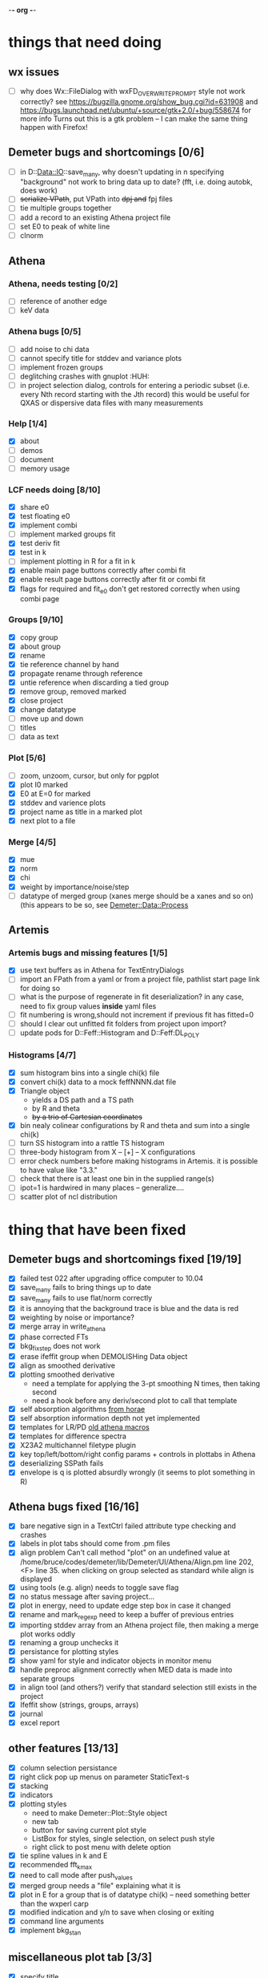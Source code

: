 -*- org -*-

* things that need doing

** wx issues
  - [ ] why does Wx::FileDialog with wxFD_OVERWRITE_PROMPT style not work correctly?
        see https://bugzilla.gnome.org/show_bug.cgi?id=631908 and 
	https://bugs.launchpad.net/ubuntu/+source/gtk+2.0/+bug/558674 for more info
        Turns out this is a gtk problem -- I can make the same thing happen with Firefox!

** Demeter bugs and shortcomings  [0/6]
  - [ ] in D::Data::IO::save_many, why doesn't updating in n specifying
       	"background" not work to bring data up to date?  (fft, i.e. doing
       	autobk, does work)
  - [ ] +serialize VPath+, put VPath into +dpj and+ fpj files
  - [ ] tie multiple groups together
  - [ ] add a record to an existing Athena project file
  - [ ] set E0 to peak of white line
  - [ ] clnorm

** Athena

*** Athena, needs testing [0/2]
   - [ ] reference of another edge
   - [ ] keV data

*** Athena bugs [0/5]
   - [ ] add noise to chi data
   - [ ] cannot specify title for stddev and variance plots
   - [ ] implement frozen groups
   - [ ] deglitching crashes with gnuplot					:HUH:
   - [ ] in project selection dialog, controls for entering a periodic
         subset (i.e. every Nth record starting with the Jth record)
         this would be useful for QXAS or dispersive data files with
         many measurements

*** Help [1/4]
   - [X]  about
   - [ ]  demos
   - [ ]  document
   - [ ]  memory usage

*** LCF needs doing [8/10]
   - [X] share e0
   - [X] test floating e0  
   - [X] implement combi
   - [ ] implement marked groups fit
   - [X] test deriv fit
   - [X] test in k
   - [ ] implement plotting in R for a fit in k
   - [X] enable main page buttons correctly after combi fit
   - [X] enable result page buttons correctly after fit or combi fit
   - [X] flags for required and fit_e0 don't get restored correctly when using combi page

*** Groups [9/10]
   - [X] copy group
   - [X] about group
   - [X] rename
   - [X] tie reference channel by hand
   - [X] propagate rename through reference
   - [X] untie reference when discarding a tied group
   - [X] remove group, removed marked
   - [X] close project
   - [X] change datatype
   - [ ] move up and down
   - [ ] titles
   - [ ] data as text

*** Plot [5/6]
   - [ ] zoom, unzoom, cursor, but only for pgplot
   - [X] plot I0 marked
   - [X] E0 at E=0 for marked
   - [X] stddev and varience plots
   - [X] project name as title in a marked plot
   - [X] next plot to a file

*** Merge [4/5]
   - [X] mue
   - [X] norm
   - [X] chi
   - [X] weight by importance/noise/step
   - [ ] datatype of merged group (xanes merge should be a xanes and so on) (this appears to be so, see [[file:lib/Demeter/Data/Process.pm][Demeter::Data::Process]]

** Artemis
*** Artemis bugs and missing features [1/5]
   - [X] use text buffers as in Athena for TextEntryDialogs
   - [ ] import an FPath from a yaml or from a project file, pathlist start page link for doing so
   - [ ] what is the purpose of regenerate in fit deserialization?  in any case, need to fix group values *inside* yaml files
   - [ ] fit numbering is wrong,should not increment if previous fit has fitted=0
   - [ ] should I clear out unfitted fit folders from project upon import?
   - [ ] update pods for D::Feff::Histogram and D::Feff:DL_POLY

*** Histograms [4/7]
   - [X] sum histogram bins into a single chi(k) file
   - [X] convert chi(k) data to a mock feffNNNN.dat file
   - [X] Triangle object
     - yields a DS path and a TS path
     - by R and theta
     - +by a trio of Cartesian coordinates+
   - [X] bin nealy colinear configurations by R and theta and sum into a single chi(k)
   - [ ] turn SS histogram into a rattle TS histogram
   - [ ] three-body histogram from X -- [+] -- X configurations
   - [ ] error check numbers before making histograms in Artemis.  it is possible to have value like "3.3."
   - [ ] check that there is at least one bin in the supplied range(s)
   - [ ] ipot=1 is hardwired in many places -- generalize....
   - [ ] scatter plot of ncl distribution


   
* thing that have been fixed
** Demeter bugs and shortcomings fixed  [19/19]
  - [X] failed test 022 after upgrading office computer to 10.04
  - [X] save_many fails to bring things up to date
  - [X] save_many fails to use flat/norm correctly
  - [X] it is annoying that the background trace is blue and the data is red
  - [X] weighting by noise or importance?
  - [X] merge array in write_athena
  - [X] phase corrected FTs
  - [X] bkg_fix_step does not work
  - [X] erase ifeffit group when DEMOLISHing Data object
  - [X] align as smoothed derivative
  - [X] plotting smoothed derivative
       	- need a template for applying the 3-pt smoothing N times, then taking second
       	- need a hook before any deriv/second plot to call that template
  - [X] self absorption algorithms [[file:~/codes/horae/athena_parts/sa_fluo.pl][from horae]]
  - [X] self absorption information depth not yet implemented
  - [X] templates for LR/PD [[file:~/codes/horae/athena_parts/macro.pl][old athena macros]]
  - [X] templates for difference spectra
  - [X] X23A2 multichannel filetype plugin
  - [X] key top/left/bottom/right config params + controls in plottabs in Athena
  - [X] deserializing SSPath fails
  - [X] envelope is q is plotted absurdly wrongly (it seems to plot something in R)

** Athena bugs fixed [16/16]
  - [X] bare negative sign in a TextCtrl failed attribute type checking and crashes
  - [X] labels in plot tabs should come from .pm files
  - [X] align problem 
         Can't call method "plot" on an undefined value at
         /home/bruce/codes/demeter/lib/Demeter/UI/Athena/Align.pm line
         202, <F> line 35.
       	when clicking on group selected as standard while align is displayed
  - [X] using tools (e.g. align) needs to toggle save flag
  - [X] no status message after saving project...
  - [X] plot in energy, need to update edge step box in case it changed
  - [X] rename and mark_regexp need to keep a buffer of previous entries
  - [X] importing stddev array from an Athena project file, then
	 making a merge plot works oddly
  - [X] renaming a group unchecks it
  - [X] persistance for plotting styles
  - [X] show yaml for style and indicator objects in monitor menu
  - [X] handle preproc alignment correctly when MED data is made into
	separate groups
  - [X] in align tool (and others?) verify that standard selection
	still exists in the project
  - [X] Ifeffit show (strings, groups, arrays)
  - [X] journal
  - [X] excel report

** other features [13/13]
  - [X] column selection persistance
  - [X] right click pop up menus on parameter StaticText-s
  - [X] stacking
  - [X] indicators
  - [X] plotting styles
         - need to make Demeter::Plot::Style object
         - new tab
         - button for saving current plot style
         - ListBox for styles, single selection, on select push style
         - right click to post menu with delete option
  - [X] tie spline values in k and E
  - [X] recommended fft_kmax
  - [X] need to call mode after push_values
  - [X] merged group needs a "file" explaining what it is
  - [X] plot in E for a group that is of datatype chi(k) -- need
       	something better than the wxperl carp
  - [X] modified indication and y/n to save when closing or exiting
  - [X] command line arguments
  - [X] implement bkg_stan

** miscellaneous plot tab [3/3]
  - [X] specify title
  - [X] singlefile toggle
  - [X] suppress legend

** Plugin registry [2/2]
  - [X] GUI tool
  - [X] test data against plugins

** data import [6/6]
  - [X] reference channel on import (use Demeter::Data::MultiChannel?)
  - [X] rebin on import (need to get rebin page working)
  - [X] preprocessing (need to get the various tool pages working)
  - [X] datatype in column selection
  - [X] units in column selection
  - [X] save each channel as its own group (really must use D::D::MC)

** Values
*** parameter constraint
**** all groups to current [3/3]
  - [X] individual
  - [X] group
  - [X] all
**** all marked to current [3/3]
  - [X] individual
  - [X] group
  - [X] all
*** set E0 [1/1]
  - [X] for this, five methods

** file menu
*** save column data [5/5]
  - [X] mu(E)
  - [X] norm(E)
  - [X] chi(k)
  - [X] chi(R)
  - [X] chi(q)
*** save marked [4/4]
  - [X] mu, norm, deriv mu/norm, second mu/norm
  - [X] chi, chik, chik2, chik3
  - [X] chir: magnitude, real imaginary
  - [X] chiq: magnitude, real imaginary
*** save each
  - [X] mu, norm, chik chir chiq
*** clear project name
  - [X] 





* Tools [15/23]
 - [X] main
 - [X] calibrate
 - [X] align
 - [X] deglitch
 - [ ] smooth with Savitsky-Golay filter				:PDL:
        [[file:notes/sgolay.m][Matlab routine for SG filter]] 
 - [X] truncate
 - [X] rebin
 - [X] convolution and noise
 - [ ] deconvolution							:PDL:
 - [X] self absorption
 - [X] copy series

 - [ ] dispersive
 - [ ] multi-electron removal

 - [X] LCF
 - [ ] PCA								:PDL:
        [[http://mailman.jach.hawaii.edu/pipermail/perldl/2006-August/000588.html][PCA from PDL mail archives]]
 - [ ] Peak fit
 - [X] log ratio
 - [X] difference

 - [ ] explain FT
 - [ ] titles
 - [X] journal
 - [X] plugins
 - [X] preference 
 
* Weird stuff I'd prefer not to implement unless demanded [0/10]
 - [ ] xfit output
 - [ ] csv and text report
 - [ ] group selection replot
 - [ ] point finder
 - [ ] session defaults
 - [ ] set to standard (i.e. the one that is marked)
 - [ ] tie relative energy value to changes in E0
 - [ ] set e0 for all and marked
 - [ ] plot margin lines for deglitching, deglitch many points
 - [ ] preprocessing truncation and deglitching

